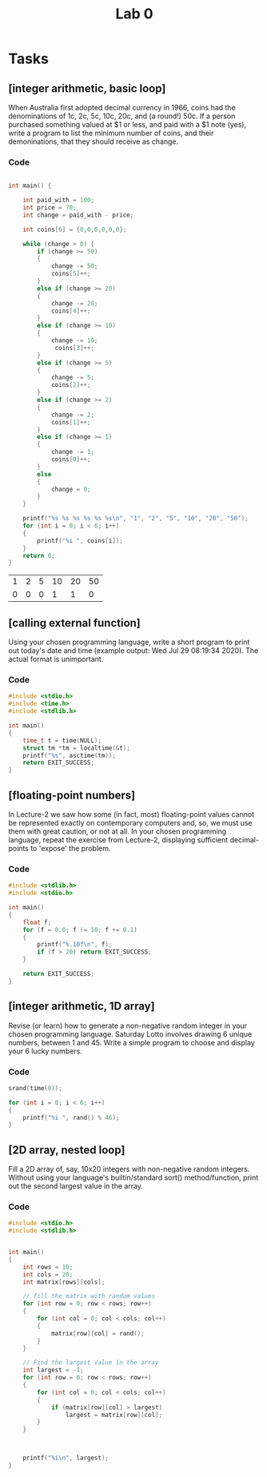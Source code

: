 #+TITLE: Lab 0

* Tasks
** [integer arithmetic, basic loop]
When Australia first adopted decimal currency in 1966, coins had the denominations of 1c, 2c, 5c, 10c, 20c, and (a round!) 50c. If a person purchased something valued at $1 or less, and paid with a $1 note (yes), write a program to list the minimum number of coins, and their demoninations, that they should receive as change.
*** Code

#+NAME: Coins
#+BEGIN_SRC C :includes <stdio.h> <string.h> <stdlib.h>

int main() {

    int paid_with = 100;
    int price = 70;
    int change = paid_with - price;

    int coins[6] = {0,0,0,0,0,0};

    while (change > 0) {
        if (change >= 50)
        {
            change -= 50;
            coins[5]++;
        }
        else if (change >= 20)
        {
            change -= 20;
            coins[4]++;
        }
        else if (change >= 10)
        {
            change -= 10;
             coins[3]++;
        }
        else if (change >= 5)
        {
            change -= 5;
            coins[2]++;
        }
        else if (change >= 2)
        {
            change -= 2;
            coins[1]++;
        }
        else if (change >= 1)
        {
            change -= 1;
            coins[0]++;
        }
        else
        {
            change = 0;
        }
    }

    printf("%s %s %s %s %s %s\n", "1", "2", "5", "10", "20", "50");
    for (int i = 0; i < 6; i++)
    {
        printf("%i ", coins[i]);
    }
    return 0;
}
#+END_SRC

#+CALL: Coins() :colnames yes

#+RESULTS:
| 1 | 2 | 5 | 10 | 20 | 50 |
| 0 | 0 | 0 |  1 |  1 |  0 |

** [calling external function]
Using your chosen programming language, write a short program to print out today's date and time (example output: Wed Jul 29 08:19:34 2020). The actual format is unimportant.
*** Code

#+BEGIN_SRC C :includes <stdio.h> <time.h>
#include <stdio.h>
#include <time.h>
#include <stdlib.h>

int main()
{
    time_t t = time(NULL);
    struct tm *tm = localtime(&t);
    printf("%s", asctime(tm));
    return EXIT_SUCCESS;
}
#+END_SRC

#+RESULTS:
: Fri Jul 31 12:51:41 2020

** [floating-point numbers]
In Lecture-2 we saw how some (in fact, most) floating-point values cannot be represented exactly on contemporary computers and, so, we must use them with great caution, or not at all. In your chosen programming language, repeat the exercise from Lecture-2, displaying sufficient decimal-points to 'expose' the problem.

*** Code
#+BEGIN_SRC C
#include <stdlib.h>
#include <stdio.h>

int main()
{
    float f;
    for (f = 0.0; f != 10; f += 0.1)
    {
        printf("%.10f\n", f);
        if (f > 20) return EXIT_SUCCESS;
    }

    return EXIT_SUCCESS;
}
#+END_SRC

#+RESULTS:
|           0.0 |
|  0.1000000015 |
|   0.200000003 |
|  0.3000000119 |
|   0.400000006 |
|           0.5 |
|  0.6000000238 |
|  0.7000000477 |
|  0.8000000715 |
|  0.9000000954 |
|  1.0000001192 |
|  1.1000001431 |
|  1.2000001669 |
|  1.3000001907 |
|  1.4000002146 |
|  1.5000002384 |
|  1.6000002623 |
|  1.7000002861 |
|  1.8000003099 |
|  1.9000003338 |
|  2.0000002384 |
|  2.1000001431 |
|  2.2000000477 |
|  2.2999999523 |
|  2.3999998569 |
|  2.4999997616 |
|  2.5999996662 |
|  2.6999995708 |
|  2.7999994755 |
|  2.8999993801 |
|  2.9999992847 |
|  3.0999991894 |
|   3.199999094 |
|  3.2999989986 |
|  3.3999989033 |
|  3.4999988079 |
|  3.5999987125 |
|  3.6999986172 |
|  3.7999985218 |
|  3.8999984264 |
|  3.9999983311 |
|  4.0999984741 |
|  4.1999983788 |
|  4.2999982834 |
|   4.399998188 |
|  4.4999980927 |
|  4.5999979973 |
|  4.6999979019 |
|  4.7999978065 |
|  4.8999977112 |
|  4.9999976158 |
|  5.0999975204 |
|  5.1999974251 |
|  5.2999973297 |
|  5.3999972343 |
|   5.499997139 |
|  5.5999970436 |
|  5.6999969482 |
|  5.7999968529 |
|  5.8999967575 |
|  5.9999966621 |
|  6.0999965668 |
|  6.1999964714 |
|   6.299996376 |
|  6.3999962807 |
|  6.4999961853 |
|  6.5999960899 |
|  6.6999959946 |
|  6.7999958992 |
|  6.8999958038 |
|  6.9999957085 |
|  7.0999956131 |
|  7.1999955177 |
|  7.2999954224 |
|   7.399995327 |
|  7.4999952316 |
|  7.5999951363 |
|  7.6999950409 |
|  7.7999949455 |
|  7.8999948502 |
|  7.9999947548 |
|  8.0999946594 |
|  8.1999950409 |
|  8.2999954224 |
|  8.3999958038 |
|  8.4999961853 |
|  8.5999965668 |
|  8.6999969482 |
|  8.7999973297 |
|  8.8999977112 |
|  8.9999980927 |
|  9.0999984741 |
|  9.1999988556 |
|  9.2999992371 |
|  9.3999996185 |
|           9.5 |
|  9.6000003815 |
|  9.7000007629 |
|  9.8000011444 |
|  9.9000015259 |
| 10.0000019073 |
| 10.1000022888 |
| 10.2000026703 |
| 10.3000030518 |
| 10.4000034332 |
| 10.5000038147 |
| 10.6000041962 |
| 10.7000045776 |
| 10.8000049591 |
| 10.9000053406 |
|  11.000005722 |
| 11.1000061035 |
|  11.200006485 |
| 11.3000068665 |
| 11.4000072479 |
| 11.5000076294 |
| 11.6000080109 |
| 11.7000083923 |
| 11.8000087738 |
| 11.9000091553 |
| 12.0000095367 |
| 12.1000099182 |
| 12.2000102997 |
| 12.3000106812 |
| 12.4000110626 |
| 12.5000114441 |
| 12.6000118256 |
|  12.700012207 |
| 12.8000125885 |
|   12.90001297 |
| 13.0000133514 |
| 13.1000137329 |
| 13.2000141144 |
| 13.3000144958 |
| 13.4000148773 |
| 13.5000152588 |
| 13.6000156403 |
| 13.7000160217 |
| 13.8000164032 |
| 13.9000167847 |
| 14.0000171661 |
| 14.1000175476 |
| 14.2000179291 |
| 14.3000183105 |
|  14.400018692 |
| 14.5000190735 |
|  14.600019455 |
| 14.7000198364 |
| 14.8000202179 |
| 14.9000205994 |
| 15.0000209808 |
| 15.1000213623 |
| 15.2000217438 |
| 15.3000221252 |
| 15.4000225067 |
| 15.5000228882 |
| 15.6000232697 |
| 15.7000236511 |
| 15.8000240326 |
| 15.9000244141 |
| 16.0000247955 |
|  16.100025177 |
| 16.2000255585 |
| 16.3000259399 |
| 16.4000263214 |
| 16.5000267029 |
| 16.6000270844 |
| 16.7000274658 |
| 16.8000278473 |
| 16.9000282288 |
| 17.0000286102 |
| 17.1000289917 |
| 17.2000293732 |
| 17.3000297546 |
| 17.4000301361 |
| 17.5000305176 |
|  17.600030899 |
| 17.7000312805 |
|  17.800031662 |
| 17.9000320435 |
| 18.0000324249 |
| 18.1000328064 |
| 18.2000331879 |
| 18.3000335693 |
| 18.4000339508 |
| 18.5000343323 |
| 18.6000347137 |
| 18.7000350952 |
| 18.8000354767 |
| 18.9000358582 |
| 19.0000362396 |
| 19.1000366211 |
| 19.2000370026 |
|  19.300037384 |
| 19.4000377655 |
|  19.500038147 |
| 19.6000385284 |
| 19.7000389099 |
| 19.8000392914 |
| 19.9000396729 |
| 20.0000400543 |

** [integer arithmetic, 1D array]
Revise (or learn) how to generate a non-negative random integer in your chosen programming language. Saturday Lotto involves drawing 6 unique numbers, between 1 and 45. Write a simple program to choose and display your 6 lucky numbers.
*** Code
#+BEGIN_SRC C :includes <stdio.h> <time.h>
srand(time(0));

for (int i = 0; i < 6; i++)
{
    printf("%i ", rand() % 46);
}
#+END_SRC

#+RESULTS:
: 32 7 12 21 24 20

** [2D array, nested loop]
Fill a 2D array of, say, 10x20 integers with non-negative random integers. Without using your language's builtin/standard sort() method/function, print out the second largest value in the array.
*** Code
#+BEGIN_SRC C
#include <stdio.h>
#include <stdlib.h>


int main()
{
    int rows = 10;
    int cols = 20;
    int matrix[rows][cols];

    // fill the matrix with random values
    for (int row = 0; row < rows; row++)
    {
        for (int col = 0; col < cols; col++)
        {
            matrix[row][col] = rand();
        }
    }

    // Find the largest value in the array
    int largest = -1;
    for (int row = 0; row < rows; row++)
    {
        for (int col = 0; col < cols; col++)
        {
            if (matrix[row][col] > largest)
                largest = matrix[row][col];
        }
    }



    printf("%i\n", largest);
}
#+END_SRC

#+RESULTS:
: 2147469841
